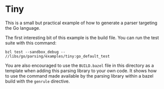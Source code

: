* Tiny

This is a small but practical example of how to generate a parser
targeting the Go language.

The first interesting bit of this example is the build file.  You can
run the test suite with this command:

#+begin_src shell
bzl test --sandbox_debug -- //libs/go/parsing/examples/tiny:go_default_test
#+end_src

You are also encouraged to use the ~BUILD.bazel~ file in this
directory as a template when adding this parsing library to your own
code.  It shows how to use the command made available by the parsing
library within a bazel build with the ~genrule~ directive.
